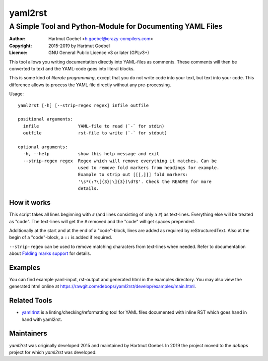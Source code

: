 ==========================
yaml2rst
==========================
--------------------------------------------------------------------------
A Simple Tool and Python-Module for Documenting YAML Files
--------------------------------------------------------------------------

:Author:    Hartmut Goebel <h.goebel@crazy-compilers.com>
:Copyright: 2015-2019 by Hartmut Goebel
:Licence:   GNU General Public Licence v3 or later (GPLv3+)


This tool allows you writing documentation directly into YAML-files as
comments. These comments will then be converted to text and the YAML-code
goes into literal blocks.

This is some kind of `literate programming`, except that you do not
write code into your text, but text into your code. This difference
allows to process the YAML file directly without any pre-processing.


Usage::

  yaml2rst [-h] [--strip-regex regex] infile outfile

  positional arguments:
    infile               YAML-file to read (`-` for stdin)
    outfile              rst-file to write (`-` for stdout)

  optional arguments:
    -h, --help           show this help message and exit
    --strip-regex regex  Regex which will remove everything it matches. Can be
                         used to remove fold markers from headings for example.
                         Example to strip out [[[,]]] fold markers:
                         '\s*(:?\[{3}|\]{3})\d?$'. Check the README for more
                         details.


How it works
----------------

This script takes all lines beginning with :literal:`#\ ` (and lines
consisting of only a ``#``) as text-lines. Everything else will be
treated as "code". The text-lines will get the :literal:`#\ ` removed
and the "code" will get spaces prepended.

Additionally at the start and at the end of a "code"-block, lines are
added as required by reStructuredText. Also at the begin of a
"code"-block, a ``::`` is added if required.

``--strip-regex`` can be used to remove matching characters from text-lines
when needed. Refer to documentation about
`Folding marks support <docs/fold-markers.rst>`_ for details.


Examples
-------------

You can find example yaml-input, rst-output and generated html in the
examples directory. You may also view the generated html online at
https://rawgit.com/debops/yaml2rst/develop/examples/main.html.


Related Tools
---------------------

* `yaml4rst <https://pypi.org/project/yaml4rst/>`_ is a
  linting/checking/reformatting tool for YAML files documented with
  inline RST which goes hand in hand with yaml2rst.


Maintainers
---------------------

`yaml2rst` was originally developed 2015 and maintained by Hartmut
Goebel. In 2019 the project moved to the `debops` project for which
`yaml2rst` was developed.


..
 Local Variables:
 mode: rst
 ispell-local-dictionary: "american"
 End:


